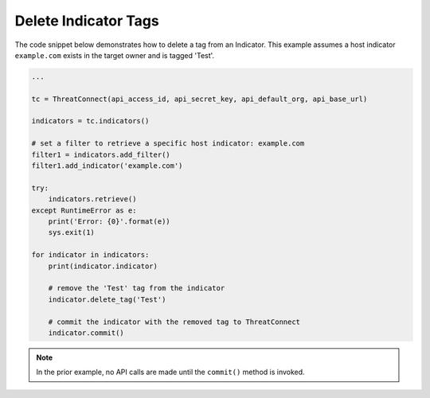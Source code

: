 Delete Indicator Tags
"""""""""""""""""""""

The code snippet below demonstrates how to delete a tag from an Indicator. This example assumes a host indicator ``example.com`` exists in the target owner and is tagged 'Test'.

.. code:: python

    ...

    tc = ThreatConnect(api_access_id, api_secret_key, api_default_org, api_base_url)

    indicators = tc.indicators()

    # set a filter to retrieve a specific host indicator: example.com
    filter1 = indicators.add_filter()
    filter1.add_indicator('example.com')

    try:
        indicators.retrieve()
    except RuntimeError as e:
        print('Error: {0}'.format(e))
        sys.exit(1)

    for indicator in indicators:
        print(indicator.indicator)

        # remove the 'Test' tag from the indicator
        indicator.delete_tag('Test')

        # commit the indicator with the removed tag to ThreatConnect
        indicator.commit()

.. note:: In the prior example, no API calls are made until the ``commit()`` method is invoked.

